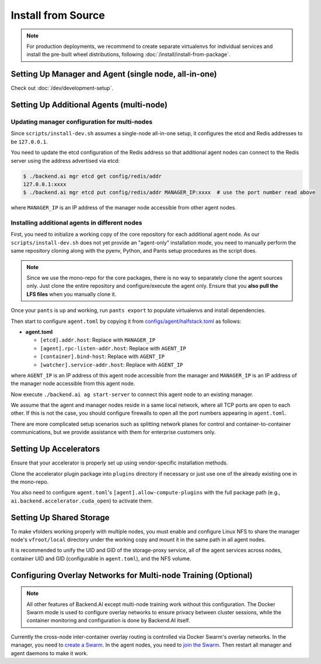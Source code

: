 Install from Source
===================

.. note::

   For production deployments, we recommend to create separate virtualenvs for individual services
   and install the pre-built wheel distributions, following :doc:`/install/install-from-package`.


Setting Up Manager and Agent (single node, all-in-one)
------------------------------------------------------

Check out :doc:`/dev/development-setup`.

.. _multi-node-setup:

Setting Up Additional Agents (multi-node)
-----------------------------------------

Updating manager configuration for multi-nodes
^^^^^^^^^^^^^^^^^^^^^^^^^^^^^^^^^^^^^^^^^^^^^^

Since ``scripts/install-dev.sh`` assumes a single-node all-in-one setup, it configures the etcd and Redis addresses to be ``127.0.0.1``.

You need to update the etcd configuration of the Redis address so that additional agent nodes can connect to the Redis server using the address advertised via etcd:

.. code-block:: console

   $ ./backend.ai mgr etcd get config/redis/addr
   127.0.0.1:xxxx
   $ ./backend.ai mgr etcd put config/redis/addr MANAGER_IP:xxxx  # use the port number read above

where ``MANAGER_IP`` is an IP address of the manager node accessible from other agent nodes.

Installing additional agents in different nodes
^^^^^^^^^^^^^^^^^^^^^^^^^^^^^^^^^^^^^^^^^^^^^^^

First, you need to initialize a working copy of the core repository for each additional agent node.
As our ``scripts/install-dev.sh`` does not yet provide an "agent-only" installation mode,
you need to manually perform the same repository cloning along with the pyenv, Python, and Pants setup procedures as the script does.

.. note::

   Since we use the mono-repo for the core packages, there is no way to separately clone the agent sources only.
   Just clone the entire repository and configure/execute the agent only.
   Ensure that you **also pull the LFS files** when you manually clone it.

Once your ``pants`` is up and working, run ``pants export`` to populate virtualenvs and install dependencies.

Then start to configure ``agent.toml`` by copying it from `configs/agent/halfstack.toml <https://github.com/lablup/backend.ai/blob/main/configs/agent/halfstack.toml>`_ as follows:

* **agent.toml**

  - ``[etcd].addr.host``: Replace with ``MANAGER_IP``

  - ``[agent].rpc-listen-addr.host``: Replace with ``AGENT_IP``

  - ``[container].bind-host``: Replace with ``AGENT_IP``

  - ``[watcher].service-addr.host``: Replace with ``AGENT_IP``

where ``AGENT_IP`` is an IP address of this agent node accessible from the manager and ``MANAGER_IP`` is an IP address of the manager node accessible from this agent node.

Now execute ``./backend.ai ag start-server`` to connect this agent node to an existing manager.

We assume that the agent and manager nodes reside in a same local network, where all TCP ports are open to each other.
If this is not the case, you should configure firewalls to open all the port numbers appearing in ``agent.toml``.

There are more complicated setup scenarios such as splitting network planes for control and container-to-container communications,
but we provide assistance with them for enterprise customers only.

Setting Up Accelerators
-----------------------

Ensure that your accelerator is properly set up using vendor-specific installation methods.

Clone the accelerator plugin package into ``plugins`` directory if necessary or just use one of the already existing one in the mono-repo.

You also need to configure ``agent.toml``'s ``[agent].allow-compute-plugins`` with the full package path (e.g., ``ai.backend.accelerator.cuda_open``) to activate them.

Setting Up Shared Storage
-------------------------

To make vfolders working properly with multiple nodes, you must enable and configure Linux NFS to share the manager node's ``vfroot/local`` directory under the working copy and mount it in the same path in all agent nodes.

It is recommended to unify the UID and GID of the storage-proxy service, all of the agent services across nodes, container UID and GID (configurable in ``agent.toml``), and the NFS volume.

Configuring Overlay Networks for Multi-node Training (Optional)
---------------------------------------------------------------

.. note::

   All other features of Backend.AI except multi-node training work without this configuration.
   The Docker Swarm mode is used to configure overlay networks to ensure privacy between cluster sessions,
   while the container monitoring and configuration is done by Backend.AI itself.

Currently the cross-node inter-container overlay routing is controlled via Docker Swarm's overlay networks.
In the manager, you need to `create a Swarm <https://docs.docker.com/engine/swarm/swarm-tutorial/create-swarm/>`_.
In the agent nodes, you need to `join the Swarm <https://docs.docker.com/engine/swarm/swarm-tutorial/add-nodes/>`_.
Then restart all manager and agent daemons to make it work.
